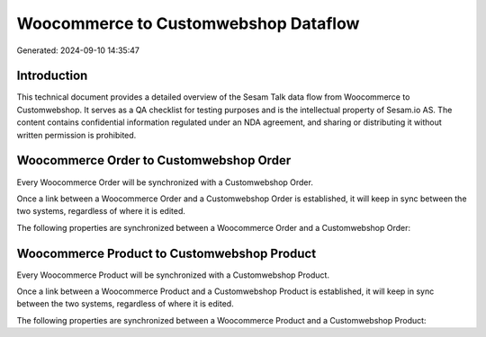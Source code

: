 =====================================
Woocommerce to Customwebshop Dataflow
=====================================

Generated: 2024-09-10 14:35:47

Introduction
------------

This technical document provides a detailed overview of the Sesam Talk data flow from Woocommerce to Customwebshop. It serves as a QA checklist for testing purposes and is the intellectual property of Sesam.io AS. The content contains confidential information regulated under an NDA agreement, and sharing or distributing it without written permission is prohibited.

Woocommerce Order to Customwebshop Order
----------------------------------------
Every Woocommerce Order will be synchronized with a Customwebshop Order.

Once a link between a Woocommerce Order and a Customwebshop Order is established, it will keep in sync between the two systems, regardless of where it is edited.

The following properties are synchronized between a Woocommerce Order and a Customwebshop Order:

.. list-table::
   :header-rows: 1

   * - Woocommerce Order Property
     - Customwebshop Order Property
     - Customwebshop Data Type


Woocommerce Product to Customwebshop Product
--------------------------------------------
Every Woocommerce Product will be synchronized with a Customwebshop Product.

Once a link between a Woocommerce Product and a Customwebshop Product is established, it will keep in sync between the two systems, regardless of where it is edited.

The following properties are synchronized between a Woocommerce Product and a Customwebshop Product:

.. list-table::
   :header-rows: 1

   * - Woocommerce Product Property
     - Customwebshop Product Property
     - Customwebshop Data Type

